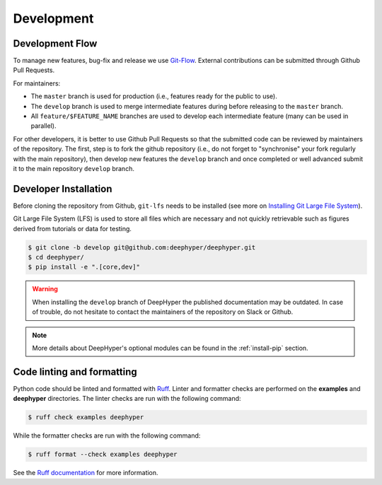Development
===========

Development Flow
----------------

To manage new features, bug-fix and release we use `Git-Flow <https://danielkummer.github.io/git-flow-cheatsheet/>`_.
External contributions can be submitted through Github Pull Requests.

For maintainers:

- The ``master`` branch is used for production (i.e., features ready for the public to use).
- The ``develop`` branch is used to merge intermediate features during before releasing to the ``master`` branch.
- All ``feature/$FEATURE_NAME`` branches are used to develop each intermediate feature (many can be used in parallel).

For other developers, it is better to use Github Pull Requests so that the submitted code can be reviewed by maintainers of the repository. The first, step is to fork the github repository (i.e., do not forget to "synchronise" your fork regularly with the main repository), then develop new features the ``develop`` branch and once completed or well advanced submit it to the main repository ``develop`` branch.

.. _install-developer:

Developer Installation
----------------------

Before cloning the repository from Github, ``git-lfs`` needs to be installed (see more on `Installing Git Large File System <https://docs.github.com/en/repositories/working-with-files/managing-large-files/installing-git-large-file-storage>`_).

Git Large File System (LFS) is used to store all files which are necessary and not quickly retrievable such as figures derived from tutorials or data for testing. 

.. code-block:: console

    $ git clone -b develop git@github.com:deephyper/deephyper.git
    $ cd deephyper/
    $ pip install -e ".[core,dev]"

.. warning::

    When installing the ``develop`` branch of DeepHyper the published documentation may be outdated. In case of trouble, do not hesitate to contact the maintainers of the repository on Slack or Github.

.. note:: More details about DeepHyper's optional modules can be found in the :ref:`install-pip` section.

Code linting and formatting
---------------------------

Python code should be linted and formatted with `Ruff <https://github.com/astral-sh/ruff>`_. Linter and formatter checks are performed on the **examples** and **deephyper** directories. The linter checks are run with the following command:

.. code-block:: console

   $ ruff check examples deephyper

While the formatter checks are run with the following command:

.. code-block:: console

  $ ruff format --check examples deephyper

See the `Ruff documentation <https://docs.astral.sh/ruff/>`_ for more information.
